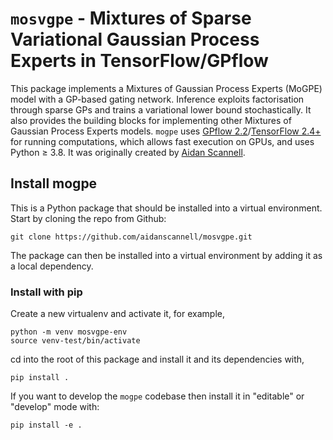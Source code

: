 * =mosvgpe= - Mixtures of Sparse Variational Gaussian Process Experts in TensorFlow/GPflow

This package implements a Mixtures of Gaussian Process
Experts (MoGPE) model with a GP-based gating network. 
Inference exploits factorisation through sparse GPs and trains a variational lower bound stochastically.
It also provides the building blocks for implementing other Mixtures of Gaussian Process Experts models.
=mogpe= uses [[https://github.com/GPflow/GPflow.git][GPflow 2.2]]/[[https://github.com/tensorflow/tensorflow.git][TensorFlow 2.4+]] for running computations, which allows fast execution on GPUs, and uses Python ≥ 3.8.
It was originally created by [[https://www.aidanscannell.com/][Aidan Scannell]].

** Install mogpe
This is a Python package that should be installed into a virtual environment.
Start by cloning the repo from Github:
#+begin_src shell
git clone https://github.com/aidanscannell/mosvgpe.git
#+end_src
The package can then be installed into a virtual environment by adding it as a local dependency.
*** Install with pip
Create a new virtualenv and activate it, for example,
#+BEGIN_SRC shell
python -m venv mosvgpe-env
source venv-test/bin/activate
#+END_SRC
cd into the root of this package and install it and its dependencies with,
#+BEGIN_SRC shell
pip install .
#+END_SRC
If you want to develop the =mogpe= codebase then install it in "editable" or "develop" mode with:
#+BEGIN_SRC shell
pip install -e .
#+END_SRC
